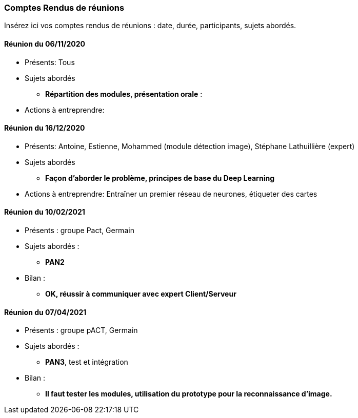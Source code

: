 === Comptes Rendus de réunions

Insérez ici vos comptes rendus de réunions : date, durée, participants,
sujets abordés.

==== Réunion du 06/11/2020

* Présents:
Tous
* Sujets abordés
** *Répartition des modules, présentation orale* : 
* Actions à entreprendre:


==== Réunion du 16/12/2020

* Présents:
Antoine, Estienne, Mohammed (module détection image), Stéphane Lathuillière (expert)
* Sujets abordés
** *Façon d'aborder le problème, principes de base du Deep Learning*
* Actions à entreprendre: 
Entraîner un premier réseau de neurones, étiqueter des cartes


==== Réunion du 10/02/2021

* Présents :
groupe Pact, Germain
* Sujets abordés :
** *PAN2*
* Bilan :
** *OK, réussir à communiquer avec expert Client/Serveur*

==== Réunion du 07/04/2021

* Présents :
groupe pACT, Germain
* Sujets abordés :
** *PAN3*, test et intégration
* Bilan :
** *Il faut tester les modules, utilisation du prototype pour la reconnaissance d'image.*
